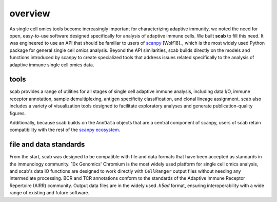 overview
========

As single cell omics tools become increasingly important for 
characterizing adaptive immunity, we noted the need for open, 
easy-to-use software designed specifically for analysis of 
adaptive immune cells. We built **scab** to fill this need. 
It was engineered to use an API that should be familiar to 
users of scanpy_ [Wolf18]_, which is the 
most widely used Python package for general single cell omics 
analysis. Beyond the API similarities, scab builds directly 
on the models and functions introduced by scanpy to create 
specialized tools that address issues related specifically 
to the analysis of adaptive immune single cell omics data.  


tools
---------

scab provides a range of utilities for all stages of single cell 
adaptive immune analysis, including data I/O, immune receptor 
annotation, sample demultiplexing, antigen specificity classification, 
and clonal lineage assignment. scab also includes 
a variety of visualization tools designed to facilitate exploratory 
analyses and generate publication-quality figures.  

Additionally, because scab builds on the ``AnnData`` objects that 
are a central component of scanpy, users of scab retain compatibility 
with the rest of the `scanpy ecosystem`_.


file and data standards
------------------------

From the start, scab was designed to be compatible with file and 
data formats that have been accepted as standards in the immunology 
community. 10x Genomics' Chromium is the most widely used platform 
for single cell omics analysis, and scab's data IO functions are 
designed to work directly with ``CellRanger`` output files without 
needing any intermediate processing. BCR and TCR annotations 
conform to the standards of the Adaptive Immune Receptor Repertoire 
(AIRR) community. Output data files are in the widely used `.h5ad` 
format, ensuring interoperability with a wide range of existing 
and future software.


.. _scanpy: https://github.com/scverse/scanpy
.. _scanpy ecosystem: https://scanpy.readthedocs.io/en/latest/ecosystem.html

